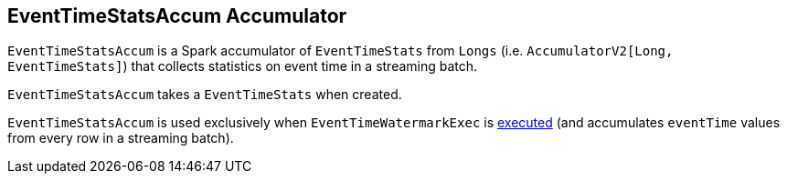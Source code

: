 == [[EventTimeStatsAccum]] EventTimeStatsAccum Accumulator

`EventTimeStatsAccum` is a Spark accumulator of `EventTimeStats` from `Longs` (i.e. `AccumulatorV2[Long, EventTimeStats]`) that collects statistics on event time in a streaming batch.

[[currentStats]]
[[creating-instance]]
`EventTimeStatsAccum` takes a `EventTimeStats` when created.

`EventTimeStatsAccum` is used exclusively when `EventTimeWatermarkExec` is link:spark-sql-streaming-EventTimeWatermarkExec.adoc#doExecute[executed] (and accumulates `eventTime` values from every row in a streaming batch).
